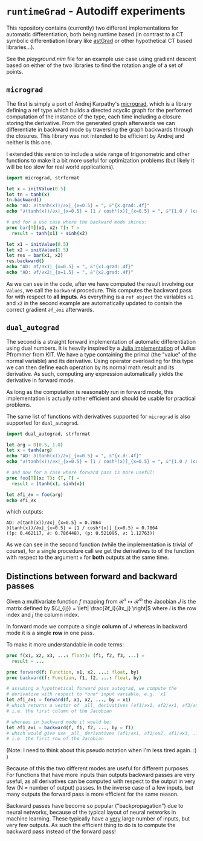 * ~runtimeGrad~ - Autodiff experiments

This repository contains (currently) two different implementations for
automatic differentiation, both being runtime based (in contrast to a
CT symbolic differentiation library like [[https://github.com/SciNim][astGrad]] or other hypothetical
CT based libraries...).

See the [[playground.nim]] file for an example use case using gradient
descent based on either of the two libraries to find the rotation
angle of a set of points.

** ~micrograd~

The first is simply a port of Andrej Karpathy's [[https://github.com/karpathy/micrograd][micrograd]], which is a
library defining a ref type which builds a directed acyclic graph for
the performed computation of the instance of the type, each time
including a closure storing the derivative. From the generated graph
afterwards we can differentiate in backward mode by traversing the
graph backwards through the closures. This library was not intended to
be efficient by Andrej and neither is this one.

I extended this version to include a wide range of trigonometric and
other functions to make it a bit more useful for optimization problems
(but likely it will be too slow for real world applications).

#+begin_src nim :results raw
import micrograd, strformat

let x = initValue(0.5)
let tn = tanh(x)
tn.backward()
echo "AD: ∂(tanh(x))/∂x|_{x=0.5} = ", &"{x.grad:.4f}"
echo "∂(tanh(x))/∂x|_{x=0.5} = [1 / cosh²(x)]_{x=0.5} = ", &"{1.0 / (cosh(0.5)**2):.4f}"

# and for a use case where the backward mode shines:
proc bar[T](x1, x2: T): T =
  result = tanh(x1) + sinh(x2)

let x1 = initValue(0.5)
let x2 = initValue(1.5)
let res = bar(x1, x2)
res.backward()
echo "AD: ∂f/∂x1|_{x=0.5} = ", &"{x1.grad:.4f}"
echo "AD: ∂f/∂x2|_{x=1.5} = ", &"{x2.grad:.4f}"
#+end_src

#+RESULTS:
AD: ∂(tanh(x))/∂x|_{x=0.5} = 0.7864
∂(tanh(x))/∂x|_{x=0.5} = [1 / cosh²(x)]_{x=0.5} = 0.7864
AD: ∂f/∂x1|_{x=0.5} = 0.7864
AD: ∂f/∂x2|_{x=1.5} = 2.3524

As we can see in the code, after we have computed the result involving
our ~Values~, we call the ~backward~ procedure. This computes the
backward pass for with respect to *all inputs*. As everything is a
~ref object~ the variables ~x1~ and ~x2~ in the second example are
automatically updated to contain the correct gradient ~∂f_∂xi~ afterwards.

** ~dual_autograd~

The second is a straight forward implementation of automatic
differentiation using dual numbers. It is heavily inspired by a [[https://www.youtube.com/watch?v=YQ7RIHMWA88][Julia
implementation]] of Julius Pfrommer from KIT. We have a type containing
the primal (the "value" of the normal variable) and its
derivative. Using operator overloading for this type we can then
define each operation by its normal math result and its derivative. As
such, computing any expression automatically yields the derivative in
forward mode.

As long as the computation is reasonably run in forward mode, this
implementation is actually rather efficient and should be usable for
practical problems.

The same list of functions with derivatives supported for ~micrograd~
is also supported for ~dual_autograd~.

#+begin_src nim :results raw
import dual_autograd, strformat

let arg = D(0.5, 1.0)
let x = tanh(arg)
echo "AD: ∂(tanh(x))/∂x|_{x=0.5} = ", &"{x.d:.4f}"
echo "∂(tanh(x))/∂x|_{x=0.5} = [1 / cosh²(x)]_{x=0.5} = ", &"{1.0 / (cosh(0.5)**2):.4f}"

# and now for a case where forward pass is more useful:
proc foo[T](x: T): (T, T) =
  result = (tanh(x), sinh(x))

let ∂fi_∂x = foo(arg)
echo ∂fi_∂x
#+end_src
which outputs:
#+begin_src 
AD: ∂(tanh(x))/∂x|_{x=0.5} = 0.7864
∂(tanh(x))/∂x|_{x=0.5} = [1 / cosh²(x)]_{x=0.5} = 0.7864
((p: 0.462117, ∂: 0.786448), (p: 0.521095, ∂: 1.12763))
#+end_src

As we can see in the second function (while the implementation is
trivial of course), for a single procedure call we get the derivatives
to of the function with respect to the argument ~x~ for *both* outputs
at the same time.

** Distinctions between forward and backward passes

Given a multivariate function $f$ mapping from $\mathcal{R}^n ↦
\mathcal{R}^m$ the Jacobian $J$ is the matrix defined by $(J_{ij}) =
\left| \frac{∂f_i}{∂x_j} \right|$ where $i$ is the row index and $j$
the column index.

In forward mode we compute a single *column* of $J$ whereas in
backward mode it is a single *row* in one pass.

To make it more understandable in code terms:

#+begin_src nim
proc f(x1, x2, x3, ...: float): (f1, f2, f3, ...) =
  result = ...

proc forward(f: Function, x1, x2, ...: float, by) 
proc backward(f: Function, f1, f2, ...: float, by)
  
# assuming a hypothetical forward pass autograd, we compute the
# derivative with respect to *one* input variable, e.g. `x1`   
let ∂fi_∂x1 = forward(f, x1, x2, ..., by = x1)
# which returns a vector of _all_ derivatives (∂f1/∂x1, ∂f2/∂x1, ∂f3/∂x1, ...)
# i.e. the first column of the Jacobian

# whereas in backward mode it would be:
let ∂f1_∂xi = backward(f, f1, f2, ..., by = f1)
# which would give use _all_ derivatives (∂f1/∂x1, ∂f1/∂x2, ∂f1/∂x3, ...)
# i.e. the first row of the Jacobian
#+end_src

(Note: I need to think about this pseudo notation when I'm less tired
again. :) )

Because of this the two different modes are useful for different
purposes. For functions that have more inputs than outputs backward
passes are very useful, as all derivatives can be computed with
respect to the output in very few (N = number of output) passes. In
the inverse case of a few inputs, but many outputs the forward pass is
more efficient for the same reason.

Backward passes have become so popular ("backpropagation") due to
neural networks, because of the typical layout of neural networks in
machine learning. These typically have a _very_ large number of
inputs, but very few outputs. As such the efficient thing to do is to
compute the backward pass instead of the forward pass!

